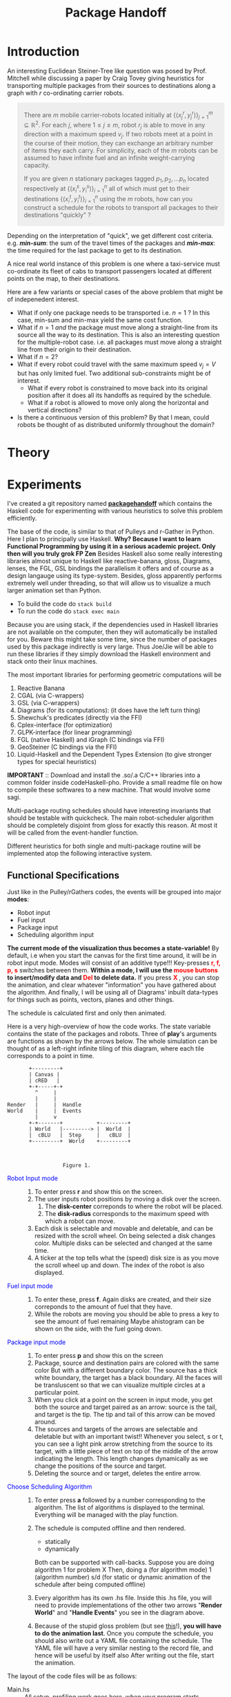 #+HTML_HEAD: <style>pre.src {background-color: #303030; color: #e5e5e5;} </style>
#+HTML_HEAD_EXTRA: <style> blockquote {background:#EEEEEE; padding: 3px 13px}</style>
#+HTML_HEAD: <style>pre.src {background-color: #303030; color: #e5e5e5;} </style>
#+HTML_HEAD: <link rel="stylesheet" type="text/css" href="org-style.css"/>
#+INFOJS_OPT: path:org-info.js view:info toc:nil

#+TITLE: Package Handoff

* Introduction

An interesting Euclidean Steiner-Tree like question was posed by Prof. Mitchell while discussing
a paper by Craig Tovey giving heuristics for transporting multiple packages from their sources
to destinations along a graph with $r$ co-ordinating carrier robots.

#+BEGIN_quote
There are $m$ mobile carrier-robots located initially at $\{(x^{r}_j, y^{r}_j)\}_{j=1}^m \subseteq \mathbb{R}^2$.
For each $j$, where $1 \leq j \leq m$, robot $r_j$ is able to move in any direction with a maximum speed $v_j$.
If two robots meet at a point in the course of their motion, they can exchange an arbitrary number of
items they each carry. For simplicity, each of the $m$ robots can be assumed to have infinite fuel and
an infinite weight-carrying capacity.

If you are given $n$ stationary packages tagged $p_1, p_2, \ldots p_n$ located respectively at
$\{(x^{s}_i, y^{s}_i)\}_{i=1}^n$ all of which must get to their destinations $\{(x^{t}_i, y^{t}_i)\}_{i=1}^n$
using the $m$ robots, how can you construct a schedule for the robots to transport
all packages to their destinations "quickly" ?
#+END_quote

Depending on the interpretation of "quick", we get different cost criteria. e.g. /*min-sum*/:
the sum of the travel times of the packages and /*min-max*/: the time required for the last package
to get to its destination.

A nice real world instance of this problem is one where a taxi-service must co-ordinate
its fleet of cabs to transport passengers located at different points on the map, to
their destinations.

Here are a few variants or special cases of the above problem that might be of indepenedent interest.

- What if only one package needs to be transported i.e. $n=1$ ? In this case, min-sum and
  min-max yield the same cost function.
- What if $n=1$ /and/ the package must move along a straight-line from its source all the way
  to its destination. This is also an interesting question for the multiple-robot case.
  i.e. all packages must move along a straight line from their origin to their destination.
- What if $n=2$?
- What if every robot could travel with the same maximum speed $v_j=V$ but has only limited fuel.
  Two additional sub-constraints might be of interest.
   - What if every robot is constrained to move back into its original position after it does
     all its handoffs as required by the schedule.
   - What if a robot is allowed to move only along the horizontal and vertical directions?
- Is there a continuous version of this problem? By that I mean, could robots be thought of
  as distributed uniformly throughout the domain?

* Theory

* Experiments

I've created a git repository named *[[https://github.com/gtelang/packagehandoff][packagehandoff]]* which contains the Haskell code for experimenting
with various heuristics to solve this problem efficiently. 

The base of the code, is similar to that of Pulleys and r-Gather in Python. 
Here I plan to principally use Haskell. *Why? Because I want to learn Functional Programming by using it in a serious academic project. Only then will you truly grok FP Zen* 
Besides Haskell also some really interesting libraries almost unique to Haskell like reactive-banana, gloss, Diagrams, lenses, 
the FGL, GSL bindings the parallelism it offers and of course as a design langauge using its type-system. Besides, gloss 
apparently performs extremely well under threading, so that will allow us to visualize a much larger animation set than Python.

- To build the code do ~stack build~
- To run the code do   ~stack exec main~

Because you are using stack, if the dependencies used in Haskell libraries are not
available on the computer, then they will automatically be installed for you. Beware
this might take some time, since the number of packages used by this package indirectly
is very large. Thus Joe/Jie will be able to run these libraries if they simply download
the Haskell environment and stack onto their linux machines.

The most important libraries for performing geometric computations will be
0. Reactive Banana
1. CGAL (via C-wrappers)
2. GSL  (via C-wrappers)
3. Diagrams (for its computations): (it does have the left turn thing)
4. Shewchuk's predicates (directly via the FFI)
5. Cplex-interface (for optimization)
6. GLPK-interface  (for linear programming)
7. FGL (native Haskell) and iGraph (C bindings via FFI)
8. GeoSteiner (C bindings via the FFI)
9. Liquid-Haskell and the Dependent Types Extension (to give stronger types for special heuristics)

*IMPORTANT* :: Download and install the .so/.a  C/C++ libraries into a common folder 
inside codeHaskell-pho. Provide a small readme file on how to compile these softwares to 
a new machine. That would involve some sagi.  
 
 Multi-package routing schedules should have interesting invariants that should be testable with 
  quickcheck. The main robot-scheduler algorithm should be completely disjoint from gloss for exactly 
  this reason. At most it will be called from the event-handler function.
 
Different heuristics for both single and multi-package routine will be implemented atop the following interactive system.

** Functional Specifications
Just like in the Pulley/rGathers codes, the events will be grouped into major *modes*:
- Robot input
- Fuel input
- Package input
- Scheduling algorithm input

*The current mode of the visualization thus becomes a state-variable!* By default, i.e
when you start the canvas for the first time around, it will be in robot input mode.
Modes will consist of an additive type!!! Key-presses *@@html:<font color = "red">@@r, f, p, s@@html:</font>@@* 
switches between them. *Within a mode, I will use the @@html:<font color = "red">@@ mouse buttons @@html:</font>@@ to insert/modify data and @@html:<font color = "red">@@ Del @@html:</font>@@ to delete data.* 
If you press *@@html:<font color = "red">@@ X @@html:</font>@@*, you can stop the animation, and clear whatever
"information" you have gathered about the algorithm. And finally, I will be using all of Diagrams' inbuilt data-types 
for things such as points, vectors, planes and other things. 

The schedule is calculated first and only then animated. 

Here is a very high-overview of how the code works. The state variable contains the state of the packages 
and robots. Three of *play*'s arguments are functions as shown by the arrows below. The whole simulation
can be thought of as a left-right infinite tiling of this diagram, where each tile corresponds to a point in time.


#+BEGIN_SRC ditaa :file modes.png :cmdline --round-corners  --scale 2.0
       +---------+
       | Canvas |
       | cRED   |
       +-+-----+-+
         ^     |
         |     |
Render   |     |  Handle
World    |     |  Events
         |     v
       +-+-------+           +---------+
       | World   |---------> |  World  |
       |  cBLU   |  Step     |   cBLU  |
       +---------+  World    +---------+



                  Figure 1. 
#+END_SRC

- @@html:<font color = "blue">@@Robot Input mode@@html:</font>@@ ::
  0. To enter press *r* and show this on the screen.
  1. The user inputs robot positions by moving a disk over the screen.
     1. The *disk-center* correponds to where the robot will be placed.
     2. The *disk-radius*  corresponds to the maximum speed with which a robot can move.
  2. Each disk is selectable and movable and deletable, and can be resized with the scroll wheel.
     On being selected a disk changes color. Multiple disks can be selected and changed at the same time.
  3. A ticker at the top tells what the (speed) disk size is as you move the scroll wheel up
     and down. The index of the robot is also displayed.

- @@html:<font color = "blue">@@ Fuel input mode @@html:</font>@@ ::
  0. To enter these, press *f*. Again disks are created, and their size correponds to the amount
     of fuel that they have.
  1. While the robots are moving you should be able to press a key to see the amount of fuel remaining
     Maybe  ahistogram can be shown on the side, with the fuel going down.

- @@html:<font color = "blue">@@ Package input mode @@html:</font>@@ ::
  0. To enter press *p* and show this on the screen
  1. Package, source and destination pairs are colored with the same color
     But with a different boundary color. The source has a thick white boundary,
     the target has a black boundary. All the faces will be transluscent so that we can
     visualize multiple circles at a particular point.
  2. When you click at a point on the screen in input mode, you get both the
     source and target paired as an arrow: source is the tail, and target is the tip.
     The tip and tail of this arrow can be moved around.
  3. The sources and targets of the arrows are selectable and deletable but with an
     important twist!! Whenever you select, s or t, you can see a light pink arrow
     stretching from the source to its target, with a little piece of text on top
     of the middle of the arrow indicating the length. This length changes  dynamically
     as we change the positions of the source and target.
  4. Deleting the source and or target, deletes the entire arrow.

- @@html:<font color = "blue">@@  Choose Scheduling Algorithm @@html:</font>@@ ::
  0. To enter press *a* followed by a number corresponding to the algorithm.
     The list of algorithms is displayed to the terminal. Everything will
     be managed with the play function. 
  1. The schedule is computed offline and then rendered. 
        - statically   
        - dynamically
     Both can be supported with call-backs. 
     Suppose you are doing algorithm 1 for problem X
     Then, doing
         a   (for algorithm mode) 
         1   (algorithm number) 
         s/d (for static or dynamic animation of the schedule after being computed offline)

  2. Every algorithm has its own .hs file. Inside this .hs file, you will need to provide 
     implementations of the other two arrows "*Render World*" and "*Handle Events*" you see in the diagram above. 
   
  3. Because of the stupid gloss problem (but see [[http://stackoverflow.com/a/39622163/505306][this]]!), *you will have to do the animation last*. Once you compute 
     the schedule, you should also write out a YAML file containing the schedule. The YAML file 
     will have a very similar nesting to the record file, and hence will be useful by itself also
     After writing out the file, start the animation. 
     
The layout of the code files will be as follows:

- Main.hs ::  All setup, profiling work goes here, when your program starts
              maturing, start having independent org files for the main.hs files
              which setup different sorts of experiments. This imports algorithmX
              and calls it via play in addition to any other profiling steps.
- ProbX.hs ::  Implementation of the arrows *Render World*, *Step World*, *Handle Events* 
               for problemX in Figure 1. Try to export as little as possible. Just 
               the arrows, and State should be sufficient. Other helper functions 
               will not be needed for export. All algorithms to solve variant X of the package 
               hand-off problem goes into *probX.hs*. Every problem will have its own 
               customized game-state, input interaction, and algorithms to solve/approximate it. 
               Every probX variant gets its own section in this Org file. Thus different variants 
               are kept independent of each other.

  Since all algorithms will be coded in literate-style, you will not need to have too many
  files to partition your code. This literate document weaves all those files and code-blocks 
  together.
               
** Source Code
Each subsection here describes the source-code inside the file given by the subsection heading. 
*** PackageHandoffPrelude.hs
:PROPERTIES:
:TANGLE: codeHaskell-pho/src/PackageHandoffPrelude.hs
:END:

*PackageHandoffPrelude.hs* contains data-structures and routines common to all package-handoff 
variants. This section describes the code therein. First, import necessary libraries and make 
some descriptive type-synonyms. 
 
#+BEGIN_SRC haskell :tangle codeHaskell-pho/src/PackageHandoffPrelude.hs
  {-# LANGUAGE NoMonomorphismRestriction #-}
  -- | Common Data-Structures and Functions.
  module PackageHandoffPrelude where
  import Diagrams.Prelude
  import qualified Data.Map as Map
  -- TODO: Use Liquid Haskell to enforce ≥ 0 at the type level
  type Speed    = Double -- | ≥ 0
  type Fuel     = Double -- | ≥ 0
  type Time     = Double -- | ≥ 0
  type PkgIndex = Int    -- | ≥ 0 
#+END_SRC

The *Robot* data-type stores information about a single robot such as its positions at time $t=0$
maximum speed, fuel capacity and other input-data. 
#+BEGIN_SRC haskell :tangle codeHaskell-pho/src/PackageHandoffPrelude.hs
  data Robot = Robot { initPosition :: Point V2 Double, 
                       maxSpeed     :: Speed          ,
                       maxFuel      :: Fuel 
                      } deriving (Show)
#+END_SRC

The *Package* data-type stores the Cartesian co-ordinates of the *source* and *target* points 
of a package.
#+BEGIN_SRC haskell  :tangle codeHaskell-pho/src/PackageHandoffPrelude.hs
  data Package = Package { source :: Point V2 Double,
                           target :: Point V2 Double 
                         } deriving (Show)
#+END_SRC

The *World* data-type stores information about the robots and packages obtained from 
input source (e.g. the Gloss canvas or a YAML file)  
#+BEGIN_SRC haskell :tangle codeHaskell-pho/src/PackageHandoffPrelude.hs
  data World = World { robots      :: [Robot]  ,    
                       packages    :: [Package]    
                     } deriving (Show)
#+END_SRC

Note that *World* knows _nothing_ about the input source from which it came: 
it might have been a file, or it could have been inserted via a Gloss or a Diagrams canvas.  
Keeping the algorithmic and the input/output codes strictly decoupled is essential for making 
the code more modular. 

It also doesn't know anything about the time on the clock. /That/ clocking will be taken care 
by a wrapper data-structure used by the visualization/animation routines of diagrams or gloss.

**** *_Gloss Canvas IO_* 
Now we will need to connect the world to a Gloss canvas. The following data-structures
will be used by event-handlers which themselves are wrappers around the algorithmic code. 

#+BEGIN_SRC haskell  :tangle codeHaskell-pho/src/PackageHandoffPrelude.hs
-- | State of the Gloss canvas
data GlossCanvas = GlossCanvas{ currentMode :: Mode, 
                                world       :: World, 
                                schedule    :: Schedule
                              } deriving (Show)   
#+END_SRC

*Mode* in the snippet above refers to the following type. The GlossCanvas is always in one of four states(modes) 
described in the *Mode* data-type above. Depending on the current mode of the canvas, it responds differently to 
mouse and key-press events. To switch between the 4 modes use the *r,f,p,a* keys. To clear the canvas and reset the 
world state to empty, use *X* (Note the caps)

#+BEGIN_SRC haskell :tangle codeHaskell-pho/src/PackageHandoffPrelude.hs
 -- | The Gloss Canvas is always in one of four modes
  data Mode =   RobotInput    -- ^ Insert Robots onto Canvas        'r 
              | FuelInput     -- ^ Adjust the fuel for each robot.  'f'
              | PackageInput  -- ^ Insert Packages onto the Canvas. 'p'
              | AlgoInput     -- ^ Choose scheduling algorithm.     'a'
              deriving (Show, Eq)
#+END_SRC

Each robot will travel along a _piece-wise linear_ curve, its vertices being sources/destinations of the packages 
and the rendezvous points where package-handoffs must occur. With that in mind, it is natural to represent the route 
for a single robot, as a *Trajectory*, which is a collection of *Link*'s and the global schedule being a collection 
of *Trajectory* s. Each *Link* is like a arrow in $\mathbb{R}^2$ tagged data such as which packages travelled along 
that link, and a description of the package-exchanges that must take place at the link's *head*. 

#+BEGIN_SRC haskell :tangle codeHaskell-pho/src/PackageHandoffPrelude.hs
  -- | Schedule for a single robot.
  type Trajectory  = [ Link ] 

  -- | Schedule for a collection of robots
  type Schedule    = [ Trajectory ] 

  -- | An element of a trajectory
  data Link = Link 
             { head :: Point V2 Double         , -- ^ Rendezvous or pick-up point 
               waitTime          :: Time       ,-- ^ Time of waiting at the head
               inTransitPackages :: [PkgIndex] ,-- ^ List of packages carried while moving to head
               givePackagesTo    :: Map.Map PkgIndex [PkgIndex],-- ^ Give packages to specified robots 
               takePackagesFrom  :: Map.Map PkgIndex [PkgIndex] -- ^ Take packages from specified robots
              } deriving (Show)
#+END_SRC

**** *_Disk File IO_* 
*** SinglePackageRouting.hs
#+BEGIN_SRC haskell :tangle  codeHaskell-pho/src/SinglePackageRouting.hs
  {-# LANGUAGE UnicodeSyntax #-}
  {-# LANGUAGE NoMonomorphismRestriction #-}

  {- | This module contains scheduling algorithms and data-structures for 
       routing a single package from point A to point B, where the carrier-
       robots have varying velocity and possibly limited fuel.
  -}

  module SinglePackageRouting where

  import Diagrams.Prelude

  import qualified Data.List as List
  import qualified Data.Map  as Map
  import qualified Data.Set  as Set
  import qualified Data.Function as Function
  import Control.Monad
  import Data.Monoid 

  import Data.Colour.Palette.BrewerSet
  import Graphics.Gloss
  import Graphics.Gloss.Interface.Pure.Game



#+END_SRC

* Questions
- Are gloss coordinates pixel coordinates? 
  How to translate between gloss numbers and true x-y numbers. 
  May need a dedicated function
- Why are gloss numbers single precision Float numbers? 
- Package handoff, even single package routing is NP-Complete?   
  By reduction from TSP 
     Take an instance of TSP. You can convert it to an instance of 
     your problem by tripling each point, and making exactly one 
     of the robots super-duper fast and the others super-duper slow. 
     Then if your algorithm was polynomial time, it would solve the TSP 
  which is known to be NP-complete. 
